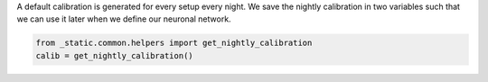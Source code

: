 A default calibration is generated for every setup every night.
We save the nightly calibration in two variables such that we can use it later when we define our neuronal network.

.. code:: ipython3

    from _static.common.helpers import get_nightly_calibration
    calib = get_nightly_calibration()
